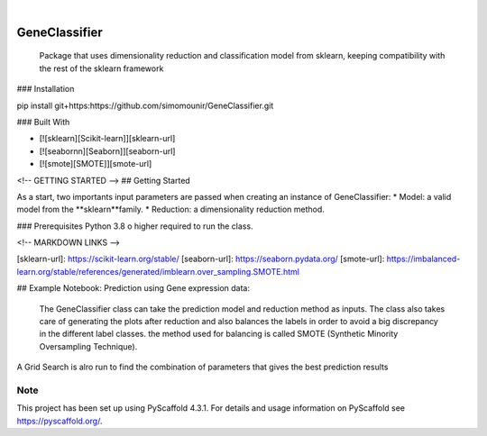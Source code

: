 .. These are examples of badges you might want to add to your README:
   please update the URLs accordingly

    .. image:: https://api.cirrus-ci.com/github/<USER>/GeneClassifier.svg?branch=main
        :alt: Built Status
        :target: https://cirrus-ci.com/github/<USER>/GeneClassifier
    .. image:: https://readthedocs.org/projects/GeneClassifier/badge/?version=latest
        :alt: ReadTheDocs
        :target: https://GeneClassifier.readthedocs.io/en/stable/
    .. image:: https://img.shields.io/coveralls/github/<USER>/GeneClassifier/main.svg
        :alt: Coveralls
        :target: https://coveralls.io/r/<USER>/GeneClassifier
    .. image:: https://img.shields.io/pypi/v/GeneClassifier.svg
        :alt: PyPI-Server
        :target: https://pypi.org/project/GeneClassifier/
    .. image:: https://img.shields.io/conda/vn/conda-forge/GeneClassifier.svg
        :alt: Conda-Forge
        :target: https://anaconda.org/conda-forge/GeneClassifier
    .. image:: https://pepy.tech/badge/GeneClassifier/month
        :alt: Monthly Downloads
        :target: https://pepy.tech/project/GeneClassifier
    .. image:: https://img.shields.io/twitter/url/http/shields.io.svg?style=social&label=Twitter
        :alt: Twitter
        :target: https://twitter.com/GeneClassifier

.. image:: https://img.shields.io/badge/-PyScaffold-005CA0?logo=pyscaffold
    :alt: Project generated with PyScaffold
    :target: https://pyscaffold.org/

|

==============
GeneClassifier
==============
    Package that uses dimensionality reduction and classification model from sklearn, keeping compatibility with the rest of the sklearn framework

### Installation

pip install git+https:https://github.com/simomounir/GeneClassifier.git

### Built With

* [![sklearn][Scikit-learn]][sklearn-url]
* [![seabornn][Seaborn]][seaborn-url]
* [![smote][SMOTE]][smote-url]


<!-- GETTING STARTED -->
## Getting Started


As a start, two importants input parameters are passed when creating an instance of GeneClassifier:
* Model: a valid model from the **sklearn**family.
* Reduction: a dimensionality reduction method.

### Prerequisites
Python 3.8 o higher required to run the class. 


<!-- MARKDOWN LINKS -->

[sklearn-url]: https://scikit-learn.org/stable/
[seaborn-url]: https://seaborn.pydata.org/
[smote-url]: https://imbalanced-learn.org/stable/references/generated/imblearn.over_sampling.SMOTE.html

## Example Notebook: Prediction using Gene expression data:

 The GeneClassifier class can take the prediction model and reduction method as inputs. The class also takes care of generating the plots after reduction and also balances the labels in order to avoid a big discrepancy in the different label classes. the method used for balancing is called SMOTE (Synthetic Minority Oversampling Technique).

A Grid Search is alro run to find the combination of parameters that gives the best prediction results




.. _pyscaffold-notes:

Note
====

This project has been set up using PyScaffold 4.3.1. For details and usage
information on PyScaffold see https://pyscaffold.org/.
